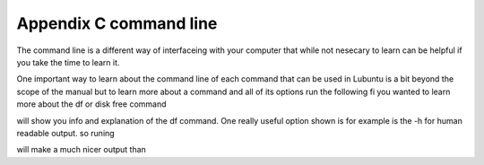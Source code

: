 Appendix C command line
=======================

The command line is a different way of interfaceing with your computer that while not nesecary to learn can be helpful if you take the time to learn it.

One important way to learn about the command line of each command that can be used in Lubuntu is a bit beyond the scope of the manual but to learn more about a command and all of its options run the following fi you wanted to learn more about the df or disk free command 

.. code::
  man df

will show you info and explanation of the df command. One really useful option shown is for example is the -h for human readable output. so runing 

.. code::
  df -h 

will make a much nicer output than 

.. code:: 
  df 



 
